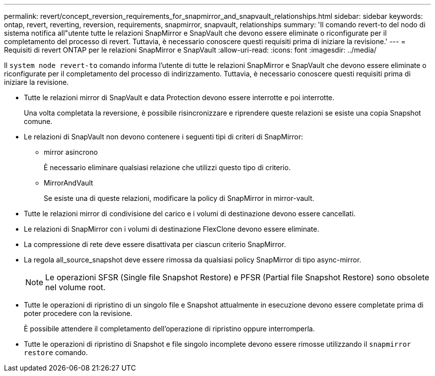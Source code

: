 ---
permalink: revert/concept_reversion_requirements_for_snapmirror_and_snapvault_relationships.html 
sidebar: sidebar 
keywords: ontap, revert, reverting, reversion, requirements, snapmirror, snapvault, relationships 
summary: 'Il comando revert-to del nodo di sistema notifica all"utente tutte le relazioni SnapMirror e SnapVault che devono essere eliminate o riconfigurate per il completamento del processo di revert. Tuttavia, è necessario conoscere questi requisiti prima di iniziare la revisione.' 
---
= Requisiti di revert ONTAP per le relazioni SnapMirror e SnapVault
:allow-uri-read: 
:icons: font
:imagesdir: ../media/


[role="lead"]
Il `system node revert-to` comando informa l'utente di tutte le relazioni SnapMirror e SnapVault che devono essere eliminate o riconfigurate per il completamento del processo di indirizzamento. Tuttavia, è necessario conoscere questi requisiti prima di iniziare la revisione.

* Tutte le relazioni mirror di SnapVault e data Protection devono essere interrotte e poi interrotte.
+
Una volta completata la reversione, è possibile risincronizzare e riprendere queste relazioni se esiste una copia Snapshot comune.

* Le relazioni di SnapVault non devono contenere i seguenti tipi di criteri di SnapMirror:
+
** mirror asincrono
+
È necessario eliminare qualsiasi relazione che utilizzi questo tipo di criterio.

** MirrorAndVault
+
Se esiste una di queste relazioni, modificare la policy di SnapMirror in mirror-vault.



* Tutte le relazioni mirror di condivisione del carico e i volumi di destinazione devono essere cancellati.
* Le relazioni di SnapMirror con i volumi di destinazione FlexClone devono essere eliminate.
* La compressione di rete deve essere disattivata per ciascun criterio SnapMirror.
* La regola all_source_snapshot deve essere rimossa da qualsiasi policy SnapMirror di tipo async-mirror.
+

NOTE: Le operazioni SFSR (Single file Snapshot Restore) e PFSR (Partial file Snapshot Restore) sono obsolete nel volume root.

* Tutte le operazioni di ripristino di un singolo file e Snapshot attualmente in esecuzione devono essere completate prima di poter procedere con la revisione.
+
È possibile attendere il completamento dell'operazione di ripristino oppure interromperla.

* Tutte le operazioni di ripristino di Snapshot e file singolo incomplete devono essere rimosse utilizzando il `snapmirror restore` comando.

